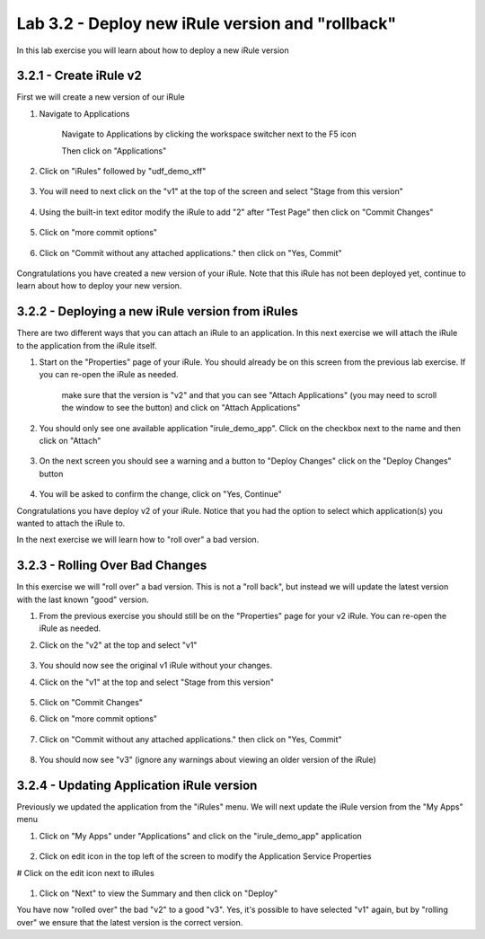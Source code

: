 Lab 3.2 - Deploy new iRule version and "rollback"
=================================================

In this lab exercise you will learn about how to deploy a new iRule version

3.2.1 - Create iRule v2
~~~~~~~~~~~~~~~~~~~~~~~

First we will create a new version of our iRule

#. Navigate to Applications


    Navigate to Applications by clicking the workspace switcher next to the F5 icon

    .. image:: top-left.png
      :scale: 50%

    Then click on "Applications"

    .. image:: central-manager-menu.png
      :scale: 50%
         
#. Click on "iRules" followed by "udf_demo_xff"
    
    .. image:: irules-menu.png
        :scale: 50%
            
#. You will need to next click on the "v1" at the top of the screen and select "Stage from this version"
    
    .. image:: irules-stage-from-this-version.png
        :scale: 50%
            
#. Using the built-in text editor modify the iRule to add "2" after "Test Page" then click on "Commit Changes"
    
    .. image:: irules-v2.png
        :scale: 50%
            
#. Click on "more commit options"
    
    .. image:: irules-more-commit-options.png
        :scale: 50%
            
#. Click on "Commit without any attached applications." then click on "Yes, Commit"
    
    .. image:: irules-commit-with-any-attached-applications.png
        :scale: 50%

Congratulations you have created a new version of your iRule.  Note that this iRule has not been deployed yet, continue to learn about how to deploy your new version.

3.2.2 - Deploying a new iRule version from iRules
~~~~~~~~~~~~~~~~~~~~~~~~~~~~~~~~~~~~~~~~~~~~~~~~~

There are two different ways that you can attach an iRule to an application.  In this next exercise we will attach the iRule to the application from the iRule itself.

#. Start on the "Properties" page of your iRule.  You should already be on this screen from the previous lab exercise.  If you can re-open the iRule as needed.
    
    .. image:: irules-attach-v2-to-application.png
        :scale: 50%

    make sure that the version is "v2" and that you can see "Attach Applications" (you may need to scroll the window to see the button) and click on "Attach Applications"

#. You should only see one available application "irule_demo_app".  Click on the checkbox next to the name and then click on "Attach"
    
    .. image:: irules-attach-v2-to-application-attach.png
        :scale: 50%
    
#. On the next screen you should see a warning and a button to "Deploy Changes" click on the "Deploy Changes" button
    
    .. image:: irules-v2-deploy-changes.png
        :scale: 50%
    
#. You will be asked to confirm the change, click on "Yes, Continue"

Congratulations you have deploy v2 of your iRule.  Notice that you had the option to select which application(s) you wanted to attach the iRule to.

In the next exercise we will learn how to "roll over" a bad version.

3.2.3 - Rolling Over Bad Changes
~~~~~~~~~~~~~~~~~~~~~~~~~~~~~~~~

In this exercise we will "roll over" a bad version.  This is not a "roll back", but instead we will update the latest version with the last known "good" version.

#. From the previous exercise you should still be on the "Properties" page for your v2 iRule.  You can re-open the iRule as needed.
#. Click on the "v2" at the top and select "v1"
    
    .. image:: irules-select-v1.png
        :scale: 50%

#. You should now see the original v1 iRule without your changes.
#. Click on the "v1" at the top and select "Stage from this version"
    
    .. image:: irules-v1-stage-from-version-to-v3.png
        :scale: 50%
    
#. Click on "Commit Changes"
            
#. Click on "more commit options"
    
    .. image:: irules-more-commit-options.png
        :scale: 50%
            
#. Click on "Commit without any attached applications." then click on "Yes, Commit"
    
    .. image:: irules-commit-with-any-attached-applications.png
        :scale: 50%

#. You should now see "v3" (ignore any warnings about viewing an older version of the iRule)
    
    .. image:: irules-v3.png
    
3.2.4 - Updating Application iRule version
~~~~~~~~~~~~~~~~~~~~~~~~~~~~~~~~~~~~~~~~~~

Previously we updated the application from the "iRules" menu.  We will next update the iRule version from the "My Apps" menu

#. Click on "My Apps" under "Applications" and click on the "irule_demo_app" application
    
    .. image:: irules-demo-app-new.png
        :scale: 50%
    
#. Click on edit icon in the top left of the screen to modify the Application Service Properties

   .. image:: irules_demo_app-edit-application-services-properties.png
        :scale: 50%
# Click on the edit icon next to iRules

    .. image:: irules-application-service-properties-edit-irule.png
        
#. Click on "Next" to view the Summary and then click on "Deploy"

You have now "rolled over" the bad "v2" to a good "v3".  Yes, it's possible to have selected "v1" again, but by "rolling over" we ensure that the latest version is the correct version.